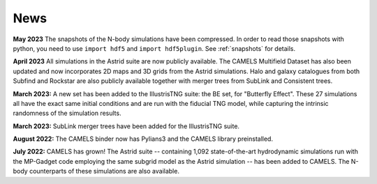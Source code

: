 News
====

**May 2023** The snapshots of the N-body simulations have been compressed. In order to read those snapshots with python, you need to use ``import hdf5`` and ``import hdf5plugin``. See :ref:`snapshots` for details.

**April 2023** All simulations in the Astrid suite are now publicly available. The CAMELS Multifield Dataset has also been updated and now incorporates 2D maps and 3D grids from the Astrid simulations. Halo and galaxy catalogues from both Subfind and Rockstar are also publicly available together with merger trees from SubLink and Consistent trees.

**March 2023:** A new set has been added to the IllustrisTNG suite: the BE set, for "Butterfly Effect". These 27 simulations all have the exact same initial conditions and are run with the fiducial TNG model, while capturing the intrinsic randomness of the simulation results.

**March 2023:** SubLink merger trees have been added for the IllustrisTNG suite.

**August 2022:** The CAMELS binder now has Pylians3 and the CAMELS library preinstalled.

**July 2022:** CAMELS has grown! The Astrid suite  --  containing 1,092 state-of-the-art hydrodynamic simulations run with the MP-Gadget code employing the same subgrid model as the Astrid simulation  -- has been added to CAMELS. The N-body counterparts of these simulations are also available.


